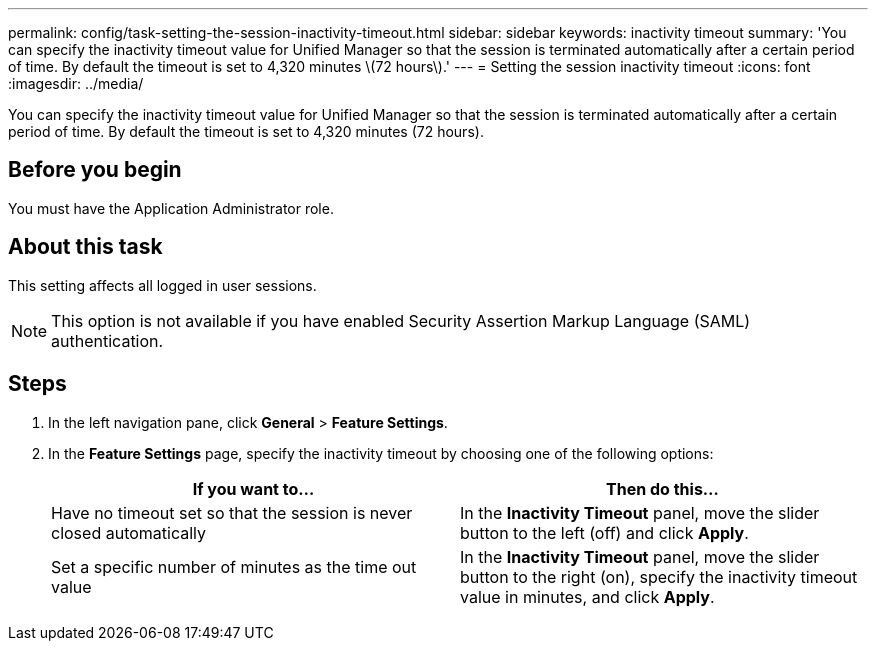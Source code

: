 ---
permalink: config/task-setting-the-session-inactivity-timeout.html
sidebar: sidebar
keywords: inactivity timeout
summary: 'You can specify the inactivity timeout value for Unified Manager so that the session is terminated automatically after a certain period of time. By default the timeout is set to 4,320 minutes \(72 hours\).'
---
= Setting the session inactivity timeout
:icons: font
:imagesdir: ../media/

[.lead]
You can specify the inactivity timeout value for Unified Manager so that the session is terminated automatically after a certain period of time. By default the timeout is set to 4,320 minutes (72 hours).

== Before you begin

You must have the Application Administrator role.

== About this task

This setting affects all logged in user sessions.

[NOTE]
====
This option is not available if you have enabled Security Assertion Markup Language (SAML) authentication.
====

== Steps

. In the left navigation pane, click *General* > *Feature Settings*.
. In the *Feature Settings* page, specify the inactivity timeout by choosing one of the following options:
+
[options="header"]
|===
| If you want to...| Then do this...
a|
Have no timeout set so that the session is never closed automatically
a|
In the *Inactivity Timeout* panel, move the slider button to the left (off) and click *Apply*.
a|
Set a specific number of minutes as the time out value
a|
In the *Inactivity Timeout* panel, move the slider button to the right (on), specify the inactivity timeout value in minutes, and click *Apply*.
|===
